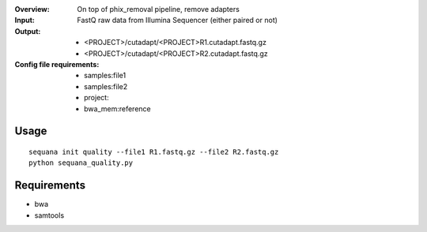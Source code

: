:Overview: On top of phix_removal pipeline, remove adapters
:Input: FastQ raw data from Illumina Sequencer (either paired or not)
:Output: 
    - <PROJECT>/cutadapt/<PROJECT>R1.cutadapt.fastq.gz
    - <PROJECT>/cutadapt/<PROJECT>R2.cutadapt.fastq.gz
:Config file requirements:
    - samples:file1
    - samples:file2
    - project:
    - bwa_mem:reference


Usage
~~~~~~~

::

    sequana init quality --file1 R1.fastq.gz --file2 R2.fastq.gz
    python sequana_quality.py


Requirements
~~~~~~~~~~~~~~~~~~

- bwa
- samtools



.. image:: https://raw.githubusercontent.com/sequana/sequana/master/sequana/pipelines/quality/dag.png
